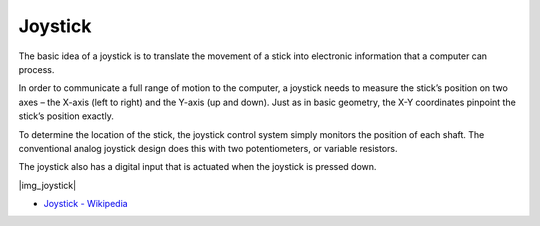 .. _cpn_joystick:

Joystick
=======================

The basic idea of a joystick is to translate the movement of a stick into electronic information that a computer can process.

In order to communicate a full range of motion to the computer, 
a joystick needs to measure the stick’s position on two axes – the X-axis (left to right) and the Y-axis (up and down). 
Just as in basic geometry, the X-Y coordinates pinpoint the stick’s position exactly.

To determine the location of the stick, the joystick control system simply monitors the position of each shaft. 
The conventional analog joystick design does this with two potentiometers, or variable resistors.

The joystick also has a digital input that is actuated when the joystick is pressed down.

|img_joystick|


*  `Joystick - Wikipedia <https://en.wikipedia.org/wiki/Analog_stick>`_